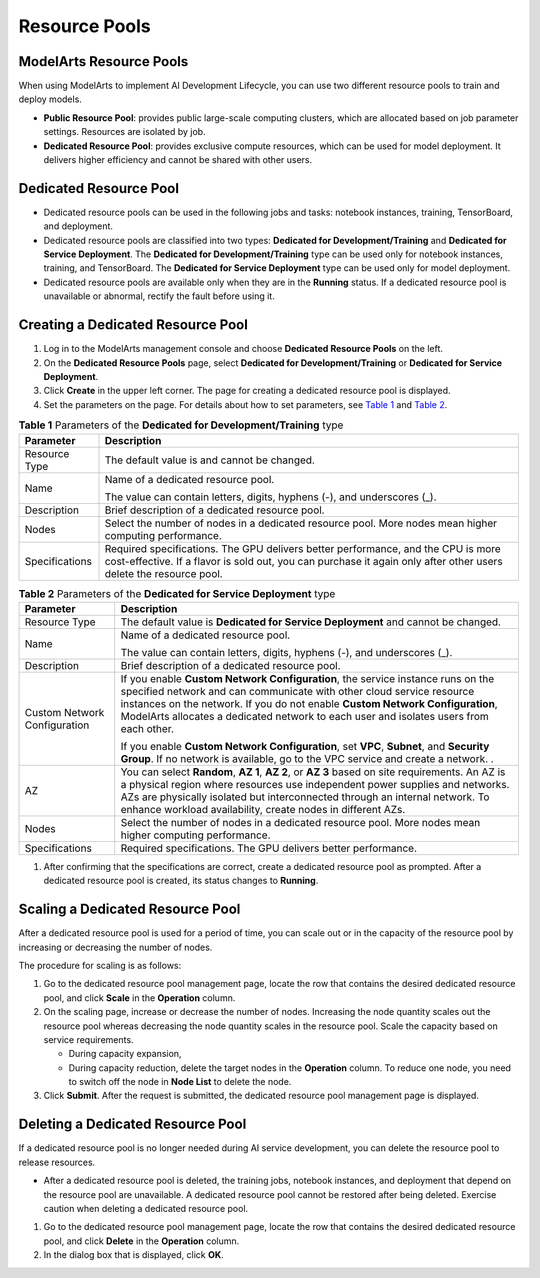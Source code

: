 Resource Pools
==============

ModelArts Resource Pools
------------------------

When using ModelArts to implement AI Development Lifecycle, you can use two different resource pools to train and deploy models.

-  **Public Resource Pool**: provides public large-scale computing clusters, which are allocated based on job parameter settings. Resources are isolated by job.

-  **Dedicated Resource Pool**: provides exclusive compute resources, which can be used for model deployment. It delivers higher efficiency and cannot be shared with other users.

Dedicated Resource Pool
-----------------------

-  Dedicated resource pools can be used in the following jobs and tasks: notebook instances, training, TensorBoard, and deployment.
-  Dedicated resource pools are classified into two types: **Dedicated for Development/Training** and **Dedicated for Service Deployment**. The **Dedicated for Development/Training** type can be used only for notebook instances, training, and TensorBoard. The **Dedicated for Service Deployment** type can be used only for model deployment.
-  Dedicated resource pools are available only when they are in the **Running** status. If a dedicated resource pool is unavailable or abnormal, rectify the fault before using it.

Creating a Dedicated Resource Pool
----------------------------------

#. Log in to the ModelArts management console and choose **Dedicated Resource Pools** on the left.
#. On the **Dedicated Resource Pools** page, select **Dedicated for Development/Training** or **Dedicated for Service Deployment**.
#. Click **Create** in the upper left corner. The page for creating a dedicated resource pool is displayed.
#. Set the parameters on the page. For details about how to set parameters, see `Table 1 <#modelarts_23_0076__en-us_topic_0143244658_table1073325155617>`__ and `Table 2 <#modelarts_23_0076__en-us_topic_0143244658_table199892206411>`__.


.. _modelarts_23_0076__en-us_topic_0143244658_table1073325155617:

.. table:: **Table 1** Parameters of the **Dedicated for Development/Training** type

   +----------------+----------------------------------------------------------+
   | Parameter      | Description                                              |
   +================+==========================================================+
   | Resource Type  | The default value is and cannot be changed.              |
   +----------------+----------------------------------------------------------+
   | Name           | Name of a dedicated resource pool.                       |
   |                |                                                          |
   |                | The value can contain letters, digits, hyphens (-), and  |
   |                | underscores (_).                                         |
   +----------------+----------------------------------------------------------+
   | Description    | Brief description of a dedicated resource pool.          |
   +----------------+----------------------------------------------------------+
   | Nodes          | Select the number of nodes in a dedicated resource pool. |
   |                | More nodes mean higher computing performance.            |
   +----------------+----------------------------------------------------------+
   | Specifications | Required specifications. The GPU delivers better         |
   |                | performance, and the CPU is more cost-effective. If a    |
   |                | flavor is sold out, you can purchase it again only after |
   |                | other users delete the resource pool.                    |
   +----------------+----------------------------------------------------------+



.. _modelarts_23_0076__en-us_topic_0143244658_table199892206411:

.. table:: **Table 2** Parameters of the **Dedicated for Service Deployment** type

   +------------------------------+-----------------------------------------------------------+
   | Parameter                    | Description                                               |
   +==============================+===========================================================+
   | Resource Type                | The default value is **Dedicated for Service Deployment** |
   |                              | and cannot be changed.                                    |
   +------------------------------+-----------------------------------------------------------+
   | Name                         | Name of a dedicated resource pool.                        |
   |                              |                                                           |
   |                              | The value can contain letters, digits, hyphens (-), and   |
   |                              | underscores (_).                                          |
   +------------------------------+-----------------------------------------------------------+
   | Description                  | Brief description of a dedicated resource pool.           |
   +------------------------------+-----------------------------------------------------------+
   | Custom Network Configuration | If you enable **Custom Network Configuration**, the       |
   |                              | service instance runs on the specified network and can    |
   |                              | communicate with other cloud service resource instances   |
   |                              | on the network. If you do not enable **Custom Network     |
   |                              | Configuration**, ModelArts allocates a dedicated network  |
   |                              | to each user and isolates users from each other.          |
   |                              |                                                           |
   |                              | If you enable **Custom Network Configuration**, set       |
   |                              | **VPC**, **Subnet**, and **Security Group**. If no        |
   |                              | network is available, go to the VPC service and create a  |
   |                              | network. .                                                |
   +------------------------------+-----------------------------------------------------------+
   | AZ                           | You can select **Random**, **AZ 1**, **AZ 2**, or **AZ    |
   |                              | 3** based on site requirements. An AZ is a physical       |
   |                              | region where resources use independent power supplies and |
   |                              | networks. AZs are physically isolated but interconnected  |
   |                              | through an internal network. To enhance workload          |
   |                              | availability, create nodes in different AZs.              |
   +------------------------------+-----------------------------------------------------------+
   | Nodes                        | Select the number of nodes in a dedicated resource pool.  |
   |                              | More nodes mean higher computing performance.             |
   +------------------------------+-----------------------------------------------------------+
   | Specifications               | Required specifications. The GPU delivers better          |
   |                              | performance.                                              |
   +------------------------------+-----------------------------------------------------------+

#. After confirming that the specifications are correct, create a dedicated resource pool as prompted. After a dedicated resource pool is created, its status changes to **Running**.

Scaling a Dedicated Resource Pool
---------------------------------

After a dedicated resource pool is used for a period of time, you can scale out or in the capacity of the resource pool by increasing or decreasing the number of nodes.

The procedure for scaling is as follows:

#. Go to the dedicated resource pool management page, locate the row that contains the desired dedicated resource pool, and click **Scale** in the **Operation** column.
#. On the scaling page, increase or decrease the number of nodes. Increasing the node quantity scales out the resource pool whereas decreasing the node quantity scales in the resource pool. Scale the capacity based on service requirements.

   -  During capacity expansion,
   -  During capacity reduction, delete the target nodes in the **Operation** column. To reduce one node, you need to switch off the node in **Node List** to delete the node.

#. Click **Submit**. After the request is submitted, the dedicated resource pool management page is displayed.

Deleting a Dedicated Resource Pool
----------------------------------

If a dedicated resource pool is no longer needed during AI service development, you can delete the resource pool to release resources.

|image1|

-  After a dedicated resource pool is deleted, the training jobs, notebook instances, and deployment that depend on the resource pool are unavailable. A dedicated resource pool cannot be restored after being deleted. Exercise caution when deleting a dedicated resource pool.

#. Go to the dedicated resource pool management page, locate the row that contains the desired dedicated resource pool, and click **Delete** in the **Operation** column.
#. In the dialog box that is displayed, click **OK**.

.. |image1| image:: /images/note_3.0-en-us.png
